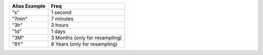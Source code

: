 .. list-table::
   :header-rows: 1

   * - Alias Example
     - Freq
   * - "s"
     -  1 second
   * - "7min"
     -  7 minutes
   * - "3h"
     -  3 hours
   * - "1d"
     -  1 days
   * - "3M"
     -  3 Months (only for resampling)
   * - "8Y"
     -  8 Years (only for resampling)

